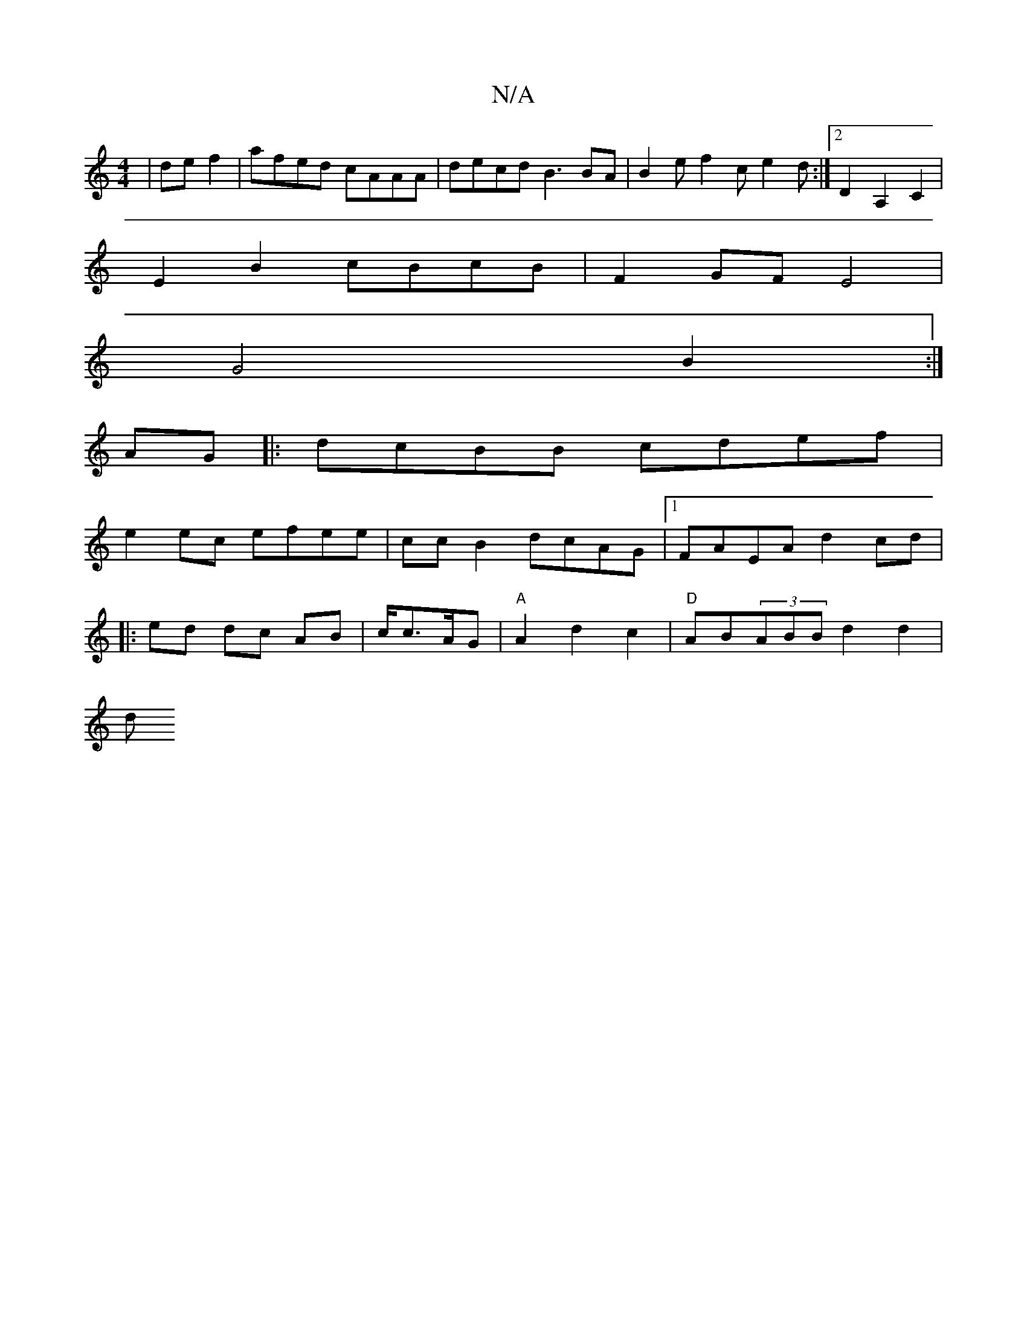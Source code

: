 X:1
T:N/A
M:4/4
R:N/A
K:Cmajor
 |de f2 | afed cAAA | decd B3 BA | B2 e f2 c e2 d :|2 D2A,2 C2|
E2B2 cBcB|F2GF E4|
G4 B2:|
AG|:dcBB cdef|
e2 ec efee|cc B2 dcAG|1 FAEA d2 cd|
|: ed dc AB | c/c3/2A/2G | "A"A2 d2 c2|"D"AB(3ABB d2 d2|
d